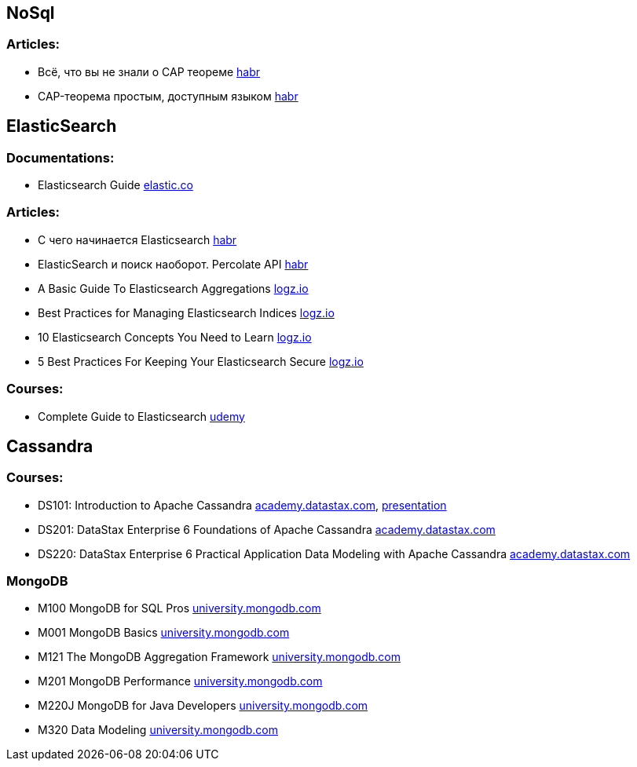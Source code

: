 == NoSql

=== Articles:

* Всё, что вы не знали о CAP теореме https://habr.com/ru/post/328792/[habr]
* CAP-теорема простым, доступным языком https://habr.com/ru/post/130577/[habr]

== ElasticSearch

=== Documentations:

* Elasticsearch Guide https://www.elastic.co/guide/en/elasticsearch/reference/current/index.html[elastic.co]

=== Articles:

* С чего начинается Elasticsearch https://habr.com/ru/post/489924/[habr]
* ElasticSearch и поиск наоборот. Percolate API https://habr.com/ru/company/smartprogress/blog/226749/[habr]
* A Basic Guide To Elasticsearch Aggregations https://logz.io/blog/elasticsearch-aggregations/[logz.io]
* Best Practices for Managing Elasticsearch Indices https://logz.io/blog/managing-elasticsearch-indices/[logz.io]
* 10 Elasticsearch Concepts You Need to Learn https://logz.io/blog/10-elasticsearch-concepts/[logz.io]
* 5 Best Practices For Keeping Your Elasticsearch Secure https://logz.io/blog/elasticsearch-security-work-from-home/[logz.io]


=== Courses:

* Complete Guide to Elasticsearch https://www.udemy.com/course/elasticsearch-complete-guide/[udemy]

== Cassandra

=== Courses:

* DS101: Introduction to Apache Cassandra https://academy.datastax.com/#/online-courses/0da20519-364d-47a9-9916-b59c02175393[academy.datastax.com], https://www.slideshare.net/planetcassandra/cassandra-core-concepts-58477184[presentation]
* DS201: DataStax Enterprise 6 Foundations of Apache Cassandra https://academy.datastax.com/#/online-courses/6167eee3-0575-4d88-9f80-f2270587ce23[academy.datastax.com]
* DS220: DataStax Enterprise 6 Practical Application Data Modeling with Apache Cassandra https://academy.datastax.com/#/online-courses/ca2e1209-510b-44a6-97de-d5219d835319[academy.datastax.com]

=== MongoDB

* M100 MongoDB for SQL Pros https://university.mongodb.com/courses/M100/about[university.mongodb.com]
* M001 MongoDB Basics https://university.mongodb.com/courses/M001/about[university.mongodb.com]
* M121 The MongoDB Aggregation Framework https://university.mongodb.com/courses/M121/about[university.mongodb.com]
* M201 MongoDB Performance https://university.mongodb.com/courses/M201/about[university.mongodb.com]
* M220J MongoDB for Java Developers https://university.mongodb.com/courses/M220J/about[university.mongodb.com]
* M320 Data Modeling https://university.mongodb.com/courses/M320/about[university.mongodb.com]

